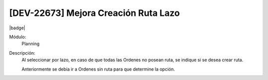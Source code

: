 [DEV-22673] Mejora Creación Ruta Lazo
------------------------------------------

|badge|

.. |badge| raw:: html
   
   <span style="background-color: #04a7de; color: white; padding: 4px 8px; border-radius: 4px;">Nueva característica</span>

Módulo: 
   Planning

Descripción: 
  Al seleccionar por lazo, en caso de que todas las Ordenes no posean ruta, se indique si se desea crear ruta. 
  
  Anteriormente se debía ir a Ordenes sin ruta para que determine la opción.


.. versionadded:: 10.230.0.0-LTS

